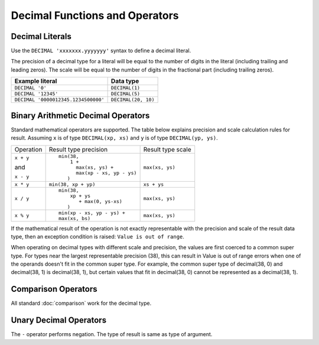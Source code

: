 ===============================
Decimal Functions and Operators
===============================

.. _decimal_literal:

Decimal Literals
----------------

Use the ``DECIMAL 'xxxxxxx.yyyyyyy'`` syntax to define a decimal literal.

The precision of a decimal type for a literal will be equal to the number of digits
in the literal (including trailing and leading zeros). The scale will be equal
to the number of digits in the fractional part (including trailing zeros).

=========================================== =============================
Example literal                             Data type
=========================================== =============================
``DECIMAL '0'``                             ``DECIMAL(1)``
``DECIMAL '12345'``                         ``DECIMAL(5)``
``DECIMAL '0000012345.1234500000'``         ``DECIMAL(20, 10)``
=========================================== =============================

Binary Arithmetic Decimal Operators
-----------------------------------

Standard mathematical operators are supported. The table below explains
precision and scale calculation rules for result.
Assuming ``x`` is of type ``DECIMAL(xp, xs)`` and ``y`` is of type ``DECIMAL(yp, ys)``.

+---------------+-----------------------------------+-----------------------------------+
| Operation     | Result type precision             | Result type scale                 |
+---------------+-----------------------------------+-----------------------------------+
| ``x + y``     | ::                                |                                   |
|               |                                   |                                   |
| and           |   min(38,                         | ``max(xs, ys)``                   |
|               |       1 +                         |                                   |
| ``x - y``     |         max(xs, ys) +             |                                   |
|               |         max(xp - xs, yp - ys)     |                                   |
|               |      )                            |                                   |
+---------------+-----------------------------------+-----------------------------------+
| ``x * y``     | ``min(38, xp + yp)``              | ``xs + ys``                       |
+---------------+-----------------------------------+-----------------------------------+
| ``x / y``     | ::                                |                                   |
|               |                                   |                                   |
|               |   min(38,                         | ``max(xs, ys)``                   |
|               |       xp + ys                     |                                   |
|               |          + max(0, ys-xs)          |                                   |
|               |      )                            |                                   |
+---------------+-----------------------------------+-----------------------------------+
| ``x % y``     | ::                                |                                   |
|               |                                   |                                   |
|               |   min(xp - xs, yp - ys) +         | ``max(xs, ys)``                   |
|               |   max(xs, bs)                     |                                   |
+---------------+-----------------------------------+-----------------------------------+

If the mathematical result of the operation is not exactly representable with
the precision and scale of the result data type,
then an exception condition is raised: ``Value is out of range``.

When operating on decimal types with different scale and precision, the values are
first coerced to a common super type. For types near the largest representable precision (38),
this can result in Value is out of range errors when one of the operands doesn't fit
in the common super type. For example, the common super type of decimal(38, 0) and
decimal(38, 1) is decimal(38, 1), but certain values that fit in decimal(38, 0)
cannot be represented as a decimal(38, 1).

Comparison Operators
--------------------

All standard :doc:`comparison` work for the decimal type.

Unary Decimal Operators
-----------------------

The ``-`` operator performs negation. The type of result is same as type of argument.
